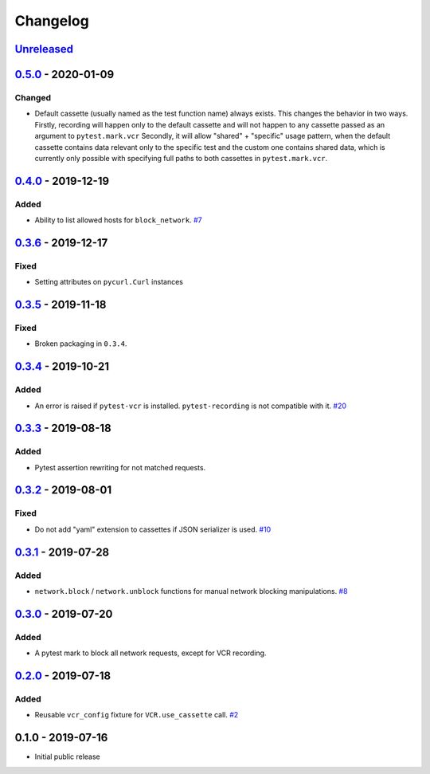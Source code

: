 .. _changelog:

Changelog
=========

`Unreleased`_
-------------

`0.5.0`_ - 2020-01-09
---------------------

Changed
~~~~~~~

- Default cassette (usually named as the test function name) always exists. This changes the behavior in two ways.
  Firstly, recording will happen only to the default cassette and will not happen to any cassette passed as an argument to ``pytest.mark.vcr``
  Secondly, it will allow "shared" + "specific" usage pattern, when the default cassette contains data relevant only to
  the specific test and the custom one contains shared data, which is currently only possible with specifying full paths
  to both cassettes in ``pytest.mark.vcr``.

`0.4.0`_ - 2019-12-19
---------------------

Added
~~~~~

- Ability to list allowed hosts for ``block_network``. `#7`_

`0.3.6`_ - 2019-12-17
---------------------

Fixed
~~~~~

- Setting attributes on ``pycurl.Curl`` instances

`0.3.5`_ - 2019-11-18
---------------------

Fixed
~~~~~

- Broken packaging in ``0.3.4``.

`0.3.4`_ - 2019-10-21
---------------------

Added
~~~~~

- An error is raised if ``pytest-vcr`` is installed. ``pytest-recording`` is not compatible with it. `#20`_

`0.3.3`_ - 2019-08-18
---------------------

Added
~~~~~

- Pytest assertion rewriting for not matched requests.

`0.3.2`_ - 2019-08-01
---------------------

Fixed
~~~~~

- Do not add "yaml" extension to cassettes if JSON serializer is used. `#10`_

`0.3.1`_ - 2019-07-28
---------------------

Added
~~~~~

- ``network.block`` / ``network.unblock`` functions for manual network blocking manipulations. `#8`_

`0.3.0`_ - 2019-07-20
---------------------

Added
~~~~~

- A pytest mark to block all network requests, except for VCR recording.

`0.2.0`_ - 2019-07-18
---------------------

Added
~~~~~

- Reusable ``vcr_config`` fixture for ``VCR.use_cassette`` call. `#2`_

0.1.0 - 2019-07-16
------------------

- Initial public release

.. _Unreleased: https://github.com/kiwicom/pytest-recording/compare/v0.5.0...HEAD
.. _0.5.0: https://github.com/kiwicom/pytest-recording/compare/v0.4.0...v0.5.0
.. _0.4.0: https://github.com/kiwicom/pytest-recording/compare/v0.3.6...v0.4.0
.. _0.3.6: https://github.com/kiwicom/pytest-recording/compare/v0.3.4...v0.3.6
.. _0.3.5: https://github.com/kiwicom/pytest-recording/compare/v0.3.4...v0.3.4
.. _0.3.4: https://github.com/kiwicom/pytest-recording/compare/v0.3.3...v0.3.4
.. _0.3.3: https://github.com/kiwicom/pytest-recording/compare/v0.3.2...v0.3.3
.. _0.3.2: https://github.com/kiwicom/pytest-recording/compare/v0.3.1...v0.3.2
.. _0.3.1: https://github.com/kiwicom/pytest-recording/compare/v0.3.0...v0.3.1
.. _0.3.0: https://github.com/kiwicom/pytest-recording/compare/v0.2.0...v0.3.0
.. _0.2.0: https://github.com/kiwicom/pytest-recording/compare/v0.1.0...v0.2.0

.. _#20: https://github.com/kiwicom/pytest-recording/issues/20
.. _#10: https://github.com/kiwicom/pytest-recording/issues/10
.. _#8: https://github.com/kiwicom/pytest-recording/issues/8
.. _#7: https://github.com/kiwicom/pytest-recording/issues/7
.. _#2: https://github.com/kiwicom/pytest-recording/issues/2
